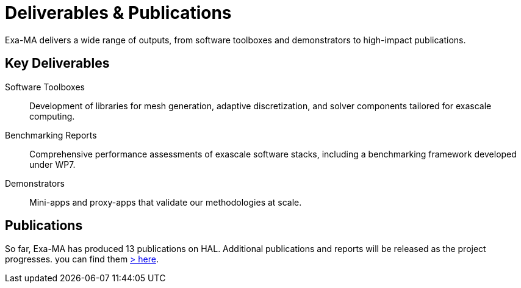 = Deliverables & Publications

Exa-MA delivers a wide range of outputs, from software toolboxes and demonstrators to high-impact publications.

== Key Deliverables

Software Toolboxes::
  Development of libraries for mesh generation, adaptive discretization, and solver components tailored for exascale computing.
Benchmarking Reports::
  Comprehensive performance assessments of exascale software stacks, including a benchmarking framework developed under WP7.
Demonstrators::
  Mini-apps and proxy-apps that validate our methodologies at scale.
  
== Publications
So far, Exa-MA has produced 13 publications on HAL. Additional publications and reports will be released as the project progresses.
you can find them xref:https://hal.science/search/index/?q=Exa-MA&rows=30&level0_domain_s=math+OR+info+OR+stat+OR+phys&publicationDateY_i=2025+OR+2024[> here].